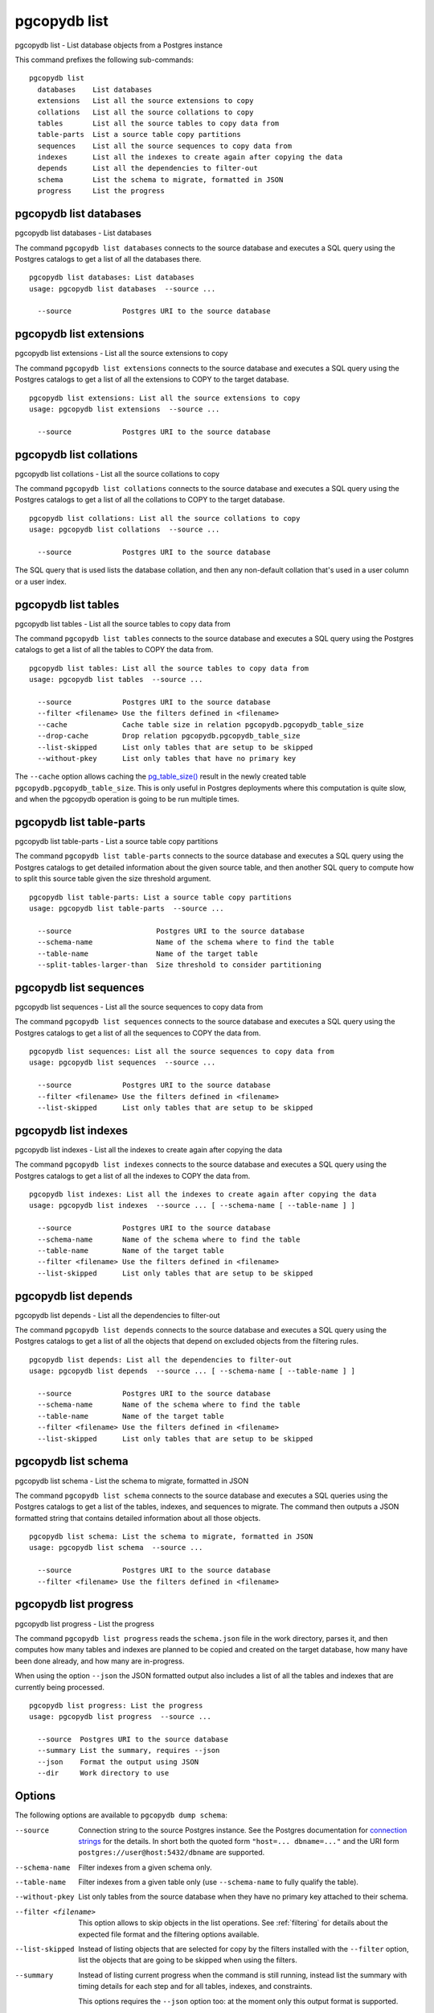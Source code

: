 .. _pgcopydb_list:

pgcopydb list
=============

pgcopydb list - List database objects from a Postgres instance

This command prefixes the following sub-commands:

::

  pgcopydb list
    databases    List databases
    extensions   List all the source extensions to copy
    collations   List all the source collations to copy
    tables       List all the source tables to copy data from
    table-parts  List a source table copy partitions
    sequences    List all the source sequences to copy data from
    indexes      List all the indexes to create again after copying the data
    depends      List all the dependencies to filter-out
    schema       List the schema to migrate, formatted in JSON
    progress     List the progress


.. _pgcopydb_list_databases:

pgcopydb list databases
-----------------------

pgcopydb list databases - List databases

The command ``pgcopydb list databases`` connects to the source database and
executes a SQL query using the Postgres catalogs to get a list of all the
databases there.

::

   pgcopydb list databases: List databases
   usage: pgcopydb list databases  --source ...

     --source            Postgres URI to the source database

.. _pgcopydb_list_extensions:

pgcopydb list extensions
------------------------

pgcopydb list extensions - List all the source extensions to copy

The command ``pgcopydb list extensions`` connects to the source database and
executes a SQL query using the Postgres catalogs to get a list of all the
extensions to COPY to the target database.

::

   pgcopydb list extensions: List all the source extensions to copy
   usage: pgcopydb list extensions  --source ...

     --source            Postgres URI to the source database

.. _pgcopydb_list_collations:

pgcopydb list collations
------------------------

pgcopydb list collations - List all the source collations to copy

The command ``pgcopydb list collations`` connects to the source database and
executes a SQL query using the Postgres catalogs to get a list of all the
collations to COPY to the target database.

::

   pgcopydb list collations: List all the source collations to copy
   usage: pgcopydb list collations  --source ...

     --source            Postgres URI to the source database

The SQL query that is used lists the database collation, and then any
non-default collation that's used in a user column or a user index.

.. _pgcopydb_list_tables:

pgcopydb list tables
--------------------

pgcopydb list tables - List all the source tables to copy data from

The command ``pgcopydb list tables`` connects to the source database and
executes a SQL query using the Postgres catalogs to get a list of all the
tables to COPY the data from.

::

   pgcopydb list tables: List all the source tables to copy data from
   usage: pgcopydb list tables  --source ...

     --source            Postgres URI to the source database
     --filter <filename> Use the filters defined in <filename>
     --cache             Cache table size in relation pgcopydb.pgcopydb_table_size
     --drop-cache        Drop relation pgcopydb.pgcopydb_table_size
     --list-skipped      List only tables that are setup to be skipped
     --without-pkey      List only tables that have no primary key

The ``--cache`` option allows caching the `pg_table_size()`__ result in the
newly created table ``pgcopydb.pgcopydb_table_size``. This is only useful in
Postgres deployments where this computation is quite slow, and when the
pgcopydb operation is going to be run multiple times.

__ https://www.postgresql.org/docs/15/functions-admin.html#FUNCTIONS-ADMIN-DBSIZE

.. _pgcopydb_list_table_parts:

pgcopydb list table-parts
-------------------------

pgcopydb list table-parts - List a source table copy partitions

The command ``pgcopydb list table-parts`` connects to the source database
and executes a SQL query using the Postgres catalogs to get detailed
information about the given source table, and then another SQL query to
compute how to split this source table given the size threshold argument.

::

   pgcopydb list table-parts: List a source table copy partitions
   usage: pgcopydb list table-parts  --source ...

     --source                    Postgres URI to the source database
     --schema-name               Name of the schema where to find the table
     --table-name                Name of the target table
     --split-tables-larger-than  Size threshold to consider partitioning

.. _pgcopydb_list_sequences:

pgcopydb list sequences
-----------------------

pgcopydb list sequences - List all the source sequences to copy data from

The command ``pgcopydb list sequences`` connects to the source database and
executes a SQL query using the Postgres catalogs to get a list of all the
sequences to COPY the data from.

::

   pgcopydb list sequences: List all the source sequences to copy data from
   usage: pgcopydb list sequences  --source ...

     --source            Postgres URI to the source database
     --filter <filename> Use the filters defined in <filename>
     --list-skipped      List only tables that are setup to be skipped

.. _pgcopydb_list_indexes:

pgcopydb list indexes
---------------------

pgcopydb list indexes - List all the indexes to create again after copying the data

The command ``pgcopydb list indexes`` connects to the source database and
executes a SQL query using the Postgres catalogs to get a list of all the
indexes to COPY the data from.

::

  pgcopydb list indexes: List all the indexes to create again after copying the data
  usage: pgcopydb list indexes  --source ... [ --schema-name [ --table-name ] ]

    --source            Postgres URI to the source database
    --schema-name       Name of the schema where to find the table
    --table-name        Name of the target table
    --filter <filename> Use the filters defined in <filename>
    --list-skipped      List only tables that are setup to be skipped

.. _pgcopydb_list_depends:

pgcopydb list depends
---------------------

pgcopydb list depends - List all the dependencies to filter-out

The command ``pgcopydb list depends`` connects to the source database and
executes a SQL query using the Postgres catalogs to get a list of all the
objects that depend on excluded objects from the filtering rules.

::

   pgcopydb list depends: List all the dependencies to filter-out
   usage: pgcopydb list depends  --source ... [ --schema-name [ --table-name ] ]

     --source            Postgres URI to the source database
     --schema-name       Name of the schema where to find the table
     --table-name        Name of the target table
     --filter <filename> Use the filters defined in <filename>
     --list-skipped      List only tables that are setup to be skipped


.. _pgcopydb_list_schema:

pgcopydb list schema
--------------------

pgcopydb list schema - List the schema to migrate, formatted in JSON

The command ``pgcopydb list schema`` connects to the source database and
executes a SQL queries using the Postgres catalogs to get a list of the
tables, indexes, and sequences to migrate. The command then outputs a JSON
formatted string that contains detailed information about all those objects.

::

   pgcopydb list schema: List the schema to migrate, formatted in JSON
   usage: pgcopydb list schema  --source ...

     --source            Postgres URI to the source database
     --filter <filename> Use the filters defined in <filename>


.. _pgcopydb_list_progress:

pgcopydb list progress
----------------------

pgcopydb list progress - List the progress

The command ``pgcopydb list progress`` reads the ``schema.json`` file in the
work directory, parses it, and then computes how many tables and indexes are
planned to be copied and created on the target database, how many have been
done already, and how many are in-progress.

When using the option ``--json`` the JSON formatted output also includes a
list of all the tables and indexes that are currently being processed.

::

    pgcopydb list progress: List the progress
    usage: pgcopydb list progress  --source ...

      --source  Postgres URI to the source database
      --summary List the summary, requires --json
      --json    Format the output using JSON
      --dir     Work directory to use


Options
-------

The following options are available to ``pgcopydb dump schema``:

--source

  Connection string to the source Postgres instance. See the Postgres
  documentation for `connection strings`__ for the details. In short both
  the quoted form ``"host=... dbname=..."`` and the URI form
  ``postgres://user@host:5432/dbname`` are supported.

  __ https://www.postgresql.org/docs/current/libpq-connect.html#LIBPQ-CONNSTRING

--schema-name

  Filter indexes from a given schema only.

--table-name

  Filter indexes from a given table only (use ``--schema-name`` to fully
  qualify the table).

--without-pkey

  List only tables from the source database when they have no primary key
  attached to their schema.

--filter <filename>

  This option allows to skip objects in the list operations. See
  :ref:`filtering` for details about the expected file format and the
  filtering options available.

--list-skipped

  Instead of listing objects that are selected for copy by the filters
  installed with the ``--filter`` option, list the objects that are going to
  be skipped when using the filters.

--summary

  Instead of listing current progress when the command is still running,
  instead list the summary with timing details for each step and for all
  tables, indexes, and constraints.

  This options requires the ``--json`` option too: at the moment only this
  output format is supported.

--json

  The output of the command is formatted in JSON, when supported. Ignored
  otherwise.

--verbose

  Increase current verbosity. The default level of verbosity is INFO. In
  ascending order pgcopydb knows about the following verbosity levels:
  FATAL, ERROR, WARN, INFO, NOTICE, DEBUG, TRACE.

--debug

  Set current verbosity to DEBUG level.

--trace

  Set current verbosity to TRACE level.

--quiet

  Set current verbosity to ERROR level.


Environment
-----------

PGCOPYDB_SOURCE_PGURI

  Connection string to the source Postgres instance. When ``--source`` is
  ommitted from the command line, then this environment variable is used.

Examples
--------

Listing the tables:

::

   $ pgcopydb list tables
   14:35:18 13827 INFO  Listing ordinary tables in "port=54311 host=localhost dbname=pgloader"
   14:35:19 13827 INFO  Fetched information for 56 tables
        OID |          Schema Name |           Table Name |  Est. Row Count |    On-disk size
   ---------+----------------------+----------------------+-----------------+----------------
      17085 |                  csv |                track |            3503 |          544 kB
      17098 |             expected |                track |            3503 |          544 kB
      17290 |             expected |           track_full |            3503 |          544 kB
      17276 |               public |           track_full |            3503 |          544 kB
      17016 |             expected |            districts |             440 |           72 kB
      17007 |               public |            districts |             440 |           72 kB
      16998 |                  csv |               blocks |             460 |           48 kB
      17003 |             expected |               blocks |             460 |           48 kB
      17405 |                  csv |              partial |               7 |           16 kB
      17323 |                  err |               errors |               0 |           16 kB
      16396 |             expected |              allcols |               0 |           16 kB
      17265 |             expected |                  csv |               0 |           16 kB
      17056 |             expected |      csv_escape_mode |               0 |           16 kB
      17331 |             expected |               errors |               0 |           16 kB
      17116 |             expected |                group |               0 |           16 kB
      17134 |             expected |                 json |               0 |           16 kB
      17074 |             expected |             matching |               0 |           16 kB
      17201 |             expected |               nullif |               0 |           16 kB
      17229 |             expected |                nulls |               0 |           16 kB
      17417 |             expected |              partial |               0 |           16 kB
      17313 |             expected |              reg2013 |               0 |           16 kB
      17437 |             expected |               serial |               0 |           16 kB
      17247 |             expected |                 sexp |               0 |           16 kB
      17378 |             expected |                test1 |               0 |           16 kB
      17454 |             expected |                  udc |               0 |           16 kB
      17471 |             expected |                xzero |               0 |           16 kB
      17372 |               nsitra |                test1 |               0 |           16 kB
      16388 |               public |              allcols |               0 |           16 kB
      17256 |               public |                  csv |               0 |           16 kB
      17047 |               public |      csv_escape_mode |               0 |           16 kB
      17107 |               public |                group |               0 |           16 kB
      17125 |               public |                 json |               0 |           16 kB
      17065 |               public |             matching |               0 |           16 kB
      17192 |               public |               nullif |               0 |           16 kB
      17219 |               public |                nulls |               0 |           16 kB
      17307 |               public |              reg2013 |               0 |           16 kB
      17428 |               public |               serial |               0 |           16 kB
      17238 |               public |                 sexp |               0 |           16 kB
      17446 |               public |                  udc |               0 |           16 kB
      17463 |               public |                xzero |               0 |           16 kB
      17303 |             expected |              copyhex |               0 |      8192 bytes
      17033 |             expected |           dateformat |               0 |      8192 bytes
      17366 |             expected |                fixed |               0 |      8192 bytes
      17041 |             expected |              jordane |               0 |      8192 bytes
      17173 |             expected |           missingcol |               0 |      8192 bytes
      17396 |             expected |             overflow |               0 |      8192 bytes
      17186 |             expected |              tab_csv |               0 |      8192 bytes
      17213 |             expected |                 temp |               0 |      8192 bytes
      17299 |               public |              copyhex |               0 |      8192 bytes
      17029 |               public |           dateformat |               0 |      8192 bytes
      17362 |               public |                fixed |               0 |      8192 bytes
      17037 |               public |              jordane |               0 |      8192 bytes
      17164 |               public |           missingcol |               0 |      8192 bytes
      17387 |               public |             overflow |               0 |      8192 bytes
      17182 |               public |              tab_csv |               0 |      8192 bytes
      17210 |               public |                 temp |               0 |      8192 bytes

Listing a table list of COPY partitions:

::

   $ pgcopydb list table-parts --table-name rental --split-at 300kB
   16:43:26 73794 INFO  Running pgcopydb version 0.8.8.g0838291.dirty from "/Users/dim/dev/PostgreSQL/pgcopydb/src/bin/pgcopydb/pgcopydb"
   16:43:26 73794 INFO  Listing COPY partitions for table "public"."rental" in "postgres://@:/pagila?"
   16:43:26 73794 INFO  Table "public"."rental" COPY will be split 5-ways
         Part |        Min |        Max |      Count
   -----------+------------+------------+-----------
          1/5 |          1 |       3211 |       3211
          2/5 |       3212 |       6422 |       3211
          3/5 |       6423 |       9633 |       3211
          4/5 |       9634 |      12844 |       3211
          5/5 |      12845 |      16049 |       3205


Listing the indexes:

::

   $ pgcopydb list indexes
   14:35:07 13668 INFO  Listing indexes in "port=54311 host=localhost dbname=pgloader"
   14:35:07 13668 INFO  Fetching all indexes in source database
   14:35:07 13668 INFO  Fetched information for 12 indexes
        OID |     Schema |           Index Name |         conname |                Constraint | DDL
   ---------+------------+----------------------+-----------------+---------------------------+---------------------
      17002 |        csv |      blocks_ip4r_idx |                 |                           | CREATE INDEX blocks_ip4r_idx ON csv.blocks USING gist (iprange)
      17415 |        csv |        partial_b_idx |                 |                           | CREATE INDEX partial_b_idx ON csv.partial USING btree (b)
      17414 |        csv |        partial_a_key |   partial_a_key |                UNIQUE (a) | CREATE UNIQUE INDEX partial_a_key ON csv.partial USING btree (a)
      17092 |        csv |           track_pkey |      track_pkey |     PRIMARY KEY (trackid) | CREATE UNIQUE INDEX track_pkey ON csv.track USING btree (trackid)
      17329 |        err |          errors_pkey |     errors_pkey |           PRIMARY KEY (a) | CREATE UNIQUE INDEX errors_pkey ON err.errors USING btree (a)
      16394 |     public |         allcols_pkey |    allcols_pkey |           PRIMARY KEY (a) | CREATE UNIQUE INDEX allcols_pkey ON public.allcols USING btree (a)
      17054 |     public | csv_escape_mode_pkey | csv_escape_mode_pkey |          PRIMARY KEY (id) | CREATE UNIQUE INDEX csv_escape_mode_pkey ON public.csv_escape_mode USING btree (id)
      17199 |     public |          nullif_pkey |     nullif_pkey |          PRIMARY KEY (id) | CREATE UNIQUE INDEX nullif_pkey ON public."nullif" USING btree (id)
      17435 |     public |          serial_pkey |     serial_pkey |           PRIMARY KEY (a) | CREATE UNIQUE INDEX serial_pkey ON public.serial USING btree (a)
      17288 |     public |      track_full_pkey | track_full_pkey |     PRIMARY KEY (trackid) | CREATE UNIQUE INDEX track_full_pkey ON public.track_full USING btree (trackid)
      17452 |     public |             udc_pkey |        udc_pkey |           PRIMARY KEY (b) | CREATE UNIQUE INDEX udc_pkey ON public.udc USING btree (b)
      17469 |     public |           xzero_pkey |      xzero_pkey |           PRIMARY KEY (a) | CREATE UNIQUE INDEX xzero_pkey ON public.xzero USING btree (a)


Listing the schema in JSON:

::

   $ pgcopydb list schema --split-at 200kB

This gives the following JSON output:

.. code-block:: json
   :linenos:

   {
       "setup": {
           "snapshot": "00000003-00051AAE-1",
           "source_pguri": "postgres:\/\/@:\/pagila?",
           "target_pguri": "postgres:\/\/@:\/plop?",
           "table-jobs": 4,
           "index-jobs": 4,
           "split-tables-larger-than": 204800
       },
       "tables": [
           {
               "oid": 317934,
               "schema": "public",
               "name": "rental",
               "reltuples": 16044,
               "bytes": 1253376,
               "bytes-pretty": "1224 kB",
               "exclude-data": false,
               "restore-list-name": "public rental postgres",
               "part-key": "rental_id",
               "parts": [
                   {
                       "number": 1,
                       "total": 7,
                       "min": 1,
                       "max": 2294,
                       "count": 2294
                   },
                   {
                       "number": 2,
                       "total": 7,
                       "min": 2295,
                       "max": 4588,
                       "count": 2294
                   },
                   {
                       "number": 3,
                       "total": 7,
                       "min": 4589,
                       "max": 6882,
                       "count": 2294
                   },
                   {
                       "number": 4,
                       "total": 7,
                       "min": 6883,
                       "max": 9176,
                       "count": 2294
                   },
                   {
                       "number": 5,
                       "total": 7,
                       "min": 9177,
                       "max": 11470,
                       "count": 2294
                   },
                   {
                       "number": 6,
                       "total": 7,
                       "min": 11471,
                       "max": 13764,
                       "count": 2294
                   },
                   {
                       "number": 7,
                       "total": 7,
                       "min": 13765,
                       "max": 16049,
                       "count": 2285
                   }
               ]
           },
           {
               "oid": 317818,
               "schema": "public",
               "name": "film",
               "reltuples": 1000,
               "bytes": 483328,
               "bytes-pretty": "472 kB",
               "exclude-data": false,
               "restore-list-name": "public film postgres",
               "part-key": "film_id",
               "parts": [
                   {
                       "number": 1,
                       "total": 3,
                       "min": 1,
                       "max": 334,
                       "count": 334
                   },
                   {
                       "number": 2,
                       "total": 3,
                       "min": 335,
                       "max": 668,
                       "count": 334
                   },
                   {
                       "number": 3,
                       "total": 3,
                       "min": 669,
                       "max": 1000,
                       "count": 332
                   }
               ]
           },
           {
               "oid": 317920,
               "schema": "public",
               "name": "payment_p2020_04",
               "reltuples": 6754,
               "bytes": 434176,
               "bytes-pretty": "424 kB",
               "exclude-data": false,
               "restore-list-name": "public payment_p2020_04 postgres",
               "part-key": ""
           },
           {
               "oid": 317916,
               "schema": "public",
               "name": "payment_p2020_03",
               "reltuples": 5644,
               "bytes": 368640,
               "bytes-pretty": "360 kB",
               "exclude-data": false,
               "restore-list-name": "public payment_p2020_03 postgres",
               "part-key": ""
           },
           {
               "oid": 317830,
               "schema": "public",
               "name": "film_actor",
               "reltuples": 5462,
               "bytes": 270336,
               "bytes-pretty": "264 kB",
               "exclude-data": false,
               "restore-list-name": "public film_actor postgres",
               "part-key": ""
           },
           {
               "oid": 317885,
               "schema": "public",
               "name": "inventory",
               "reltuples": 4581,
               "bytes": 270336,
               "bytes-pretty": "264 kB",
               "exclude-data": false,
               "restore-list-name": "public inventory postgres",
               "part-key": "inventory_id",
               "parts": [
                   {
                       "number": 1,
                       "total": 2,
                       "min": 1,
                       "max": 2291,
                       "count": 2291
                   },
                   {
                       "number": 2,
                       "total": 2,
                       "min": 2292,
                       "max": 4581,
                       "count": 2290
                   }
               ]
           },
           {
               "oid": 317912,
               "schema": "public",
               "name": "payment_p2020_02",
               "reltuples": 2312,
               "bytes": 163840,
               "bytes-pretty": "160 kB",
               "exclude-data": false,
               "restore-list-name": "public payment_p2020_02 postgres",
               "part-key": ""
           },
           {
               "oid": 317784,
               "schema": "public",
               "name": "customer",
               "reltuples": 599,
               "bytes": 106496,
               "bytes-pretty": "104 kB",
               "exclude-data": false,
               "restore-list-name": "public customer postgres",
               "part-key": "customer_id"
           },
           {
               "oid": 317845,
               "schema": "public",
               "name": "address",
               "reltuples": 603,
               "bytes": 98304,
               "bytes-pretty": "96 kB",
               "exclude-data": false,
               "restore-list-name": "public address postgres",
               "part-key": "address_id"
           },
           {
               "oid": 317908,
               "schema": "public",
               "name": "payment_p2020_01",
               "reltuples": 1157,
               "bytes": 98304,
               "bytes-pretty": "96 kB",
               "exclude-data": false,
               "restore-list-name": "public payment_p2020_01 postgres",
               "part-key": ""
           },
           {
               "oid": 317855,
               "schema": "public",
               "name": "city",
               "reltuples": 600,
               "bytes": 73728,
               "bytes-pretty": "72 kB",
               "exclude-data": false,
               "restore-list-name": "public city postgres",
               "part-key": "city_id"
           },
           {
               "oid": 317834,
               "schema": "public",
               "name": "film_category",
               "reltuples": 1000,
               "bytes": 73728,
               "bytes-pretty": "72 kB",
               "exclude-data": false,
               "restore-list-name": "public film_category postgres",
               "part-key": ""
           },
           {
               "oid": 317798,
               "schema": "public",
               "name": "actor",
               "reltuples": 200,
               "bytes": 49152,
               "bytes-pretty": "48 kB",
               "exclude-data": false,
               "restore-list-name": "public actor postgres",
               "part-key": "actor_id"
           },
           {
               "oid": 317924,
               "schema": "public",
               "name": "payment_p2020_05",
               "reltuples": 182,
               "bytes": 40960,
               "bytes-pretty": "40 kB",
               "exclude-data": false,
               "restore-list-name": "public payment_p2020_05 postgres",
               "part-key": ""
           },
           {
               "oid": 317808,
               "schema": "public",
               "name": "category",
               "reltuples": 0,
               "bytes": 16384,
               "bytes-pretty": "16 kB",
               "exclude-data": false,
               "restore-list-name": "public category postgres",
               "part-key": "category_id"
           },
           {
               "oid": 317865,
               "schema": "public",
               "name": "country",
               "reltuples": 109,
               "bytes": 16384,
               "bytes-pretty": "16 kB",
               "exclude-data": false,
               "restore-list-name": "public country postgres",
               "part-key": "country_id"
           },
           {
               "oid": 317946,
               "schema": "public",
               "name": "staff",
               "reltuples": 0,
               "bytes": 16384,
               "bytes-pretty": "16 kB",
               "exclude-data": false,
               "restore-list-name": "public staff postgres",
               "part-key": "staff_id"
           },
           {
               "oid": 378280,
               "schema": "pgcopydb",
               "name": "sentinel",
               "reltuples": 1,
               "bytes": 8192,
               "bytes-pretty": "8192 bytes",
               "exclude-data": false,
               "restore-list-name": "pgcopydb sentinel dim",
               "part-key": ""
           },
           {
               "oid": 317892,
               "schema": "public",
               "name": "language",
               "reltuples": 0,
               "bytes": 8192,
               "bytes-pretty": "8192 bytes",
               "exclude-data": false,
               "restore-list-name": "public language postgres",
               "part-key": "language_id"
           },
           {
               "oid": 317928,
               "schema": "public",
               "name": "payment_p2020_06",
               "reltuples": 0,
               "bytes": 8192,
               "bytes-pretty": "8192 bytes",
               "exclude-data": false,
               "restore-list-name": "public payment_p2020_06 postgres",
               "part-key": ""
           },
           {
               "oid": 317957,
               "schema": "public",
               "name": "store",
               "reltuples": 0,
               "bytes": 8192,
               "bytes-pretty": "8192 bytes",
               "exclude-data": false,
               "restore-list-name": "public store postgres",
               "part-key": "store_id"
           }
       ],
       "indexes": [
           {
               "oid": 378283,
               "schema": "pgcopydb",
               "name": "sentinel_expr_idx",
               "isPrimary": false,
               "isUnique": true,
               "columns": "",
               "sql": "CREATE UNIQUE INDEX sentinel_expr_idx ON pgcopydb.sentinel USING btree ((1))",
               "restore-list-name": "pgcopydb sentinel_expr_idx dim",
               "table": {
                   "oid": 378280,
                   "schema": "pgcopydb",
                   "name": "sentinel"
               }
           },
           {
               "oid": 318001,
               "schema": "public",
               "name": "idx_actor_last_name",
               "isPrimary": false,
               "isUnique": false,
               "columns": "last_name",
               "sql": "CREATE INDEX idx_actor_last_name ON public.actor USING btree (last_name)",
               "restore-list-name": "public idx_actor_last_name postgres",
               "table": {
                   "oid": 317798,
                   "schema": "public",
                   "name": "actor"
               }
           },
           {
               "oid": 317972,
               "schema": "public",
               "name": "actor_pkey",
               "isPrimary": true,
               "isUnique": true,
               "columns": "actor_id",
               "sql": "CREATE UNIQUE INDEX actor_pkey ON public.actor USING btree (actor_id)",
               "restore-list-name": "",
               "table": {
                   "oid": 317798,
                   "schema": "public",
                   "name": "actor"
               },
               "constraint": {
                   "oid": 317973,
                   "name": "actor_pkey",
                   "sql": "PRIMARY KEY (actor_id)"
               }
           },
           {
               "oid": 317974,
               "schema": "public",
               "name": "address_pkey",
               "isPrimary": true,
               "isUnique": true,
               "columns": "address_id",
               "sql": "CREATE UNIQUE INDEX address_pkey ON public.address USING btree (address_id)",
               "restore-list-name": "",
               "table": {
                   "oid": 317845,
                   "schema": "public",
                   "name": "address"
               },
               "constraint": {
                   "oid": 317975,
                   "name": "address_pkey",
                   "sql": "PRIMARY KEY (address_id)"
               }
           },
           {
               "oid": 318003,
               "schema": "public",
               "name": "idx_fk_city_id",
               "isPrimary": false,
               "isUnique": false,
               "columns": "city_id",
               "sql": "CREATE INDEX idx_fk_city_id ON public.address USING btree (city_id)",
               "restore-list-name": "public idx_fk_city_id postgres",
               "table": {
                   "oid": 317845,
                   "schema": "public",
                   "name": "address"
               }
           },
           {
               "oid": 317976,
               "schema": "public",
               "name": "category_pkey",
               "isPrimary": true,
               "isUnique": true,
               "columns": "category_id",
               "sql": "CREATE UNIQUE INDEX category_pkey ON public.category USING btree (category_id)",
               "restore-list-name": "",
               "table": {
                   "oid": 317808,
                   "schema": "public",
                   "name": "category"
               },
               "constraint": {
                   "oid": 317977,
                   "name": "category_pkey",
                   "sql": "PRIMARY KEY (category_id)"
               }
           },
           {
               "oid": 317978,
               "schema": "public",
               "name": "city_pkey",
               "isPrimary": true,
               "isUnique": true,
               "columns": "city_id",
               "sql": "CREATE UNIQUE INDEX city_pkey ON public.city USING btree (city_id)",
               "restore-list-name": "",
               "table": {
                   "oid": 317855,
                   "schema": "public",
                   "name": "city"
               },
               "constraint": {
                   "oid": 317979,
                   "name": "city_pkey",
                   "sql": "PRIMARY KEY (city_id)"
               }
           },
           {
               "oid": 318004,
               "schema": "public",
               "name": "idx_fk_country_id",
               "isPrimary": false,
               "isUnique": false,
               "columns": "country_id",
               "sql": "CREATE INDEX idx_fk_country_id ON public.city USING btree (country_id)",
               "restore-list-name": "public idx_fk_country_id postgres",
               "table": {
                   "oid": 317855,
                   "schema": "public",
                   "name": "city"
               }
           },
           {
               "oid": 317980,
               "schema": "public",
               "name": "country_pkey",
               "isPrimary": true,
               "isUnique": true,
               "columns": "country_id",
               "sql": "CREATE UNIQUE INDEX country_pkey ON public.country USING btree (country_id)",
               "restore-list-name": "",
               "table": {
                   "oid": 317865,
                   "schema": "public",
                   "name": "country"
               },
               "constraint": {
                   "oid": 317981,
                   "name": "country_pkey",
                   "sql": "PRIMARY KEY (country_id)"
               }
           },
           {
               "oid": 318024,
               "schema": "public",
               "name": "idx_last_name",
               "isPrimary": false,
               "isUnique": false,
               "columns": "last_name",
               "sql": "CREATE INDEX idx_last_name ON public.customer USING btree (last_name)",
               "restore-list-name": "public idx_last_name postgres",
               "table": {
                   "oid": 317784,
                   "schema": "public",
                   "name": "customer"
               }
           },
           {
               "oid": 318002,
               "schema": "public",
               "name": "idx_fk_address_id",
               "isPrimary": false,
               "isUnique": false,
               "columns": "address_id",
               "sql": "CREATE INDEX idx_fk_address_id ON public.customer USING btree (address_id)",
               "restore-list-name": "public idx_fk_address_id postgres",
               "table": {
                   "oid": 317784,
                   "schema": "public",
                   "name": "customer"
               }
           },
           {
               "oid": 317982,
               "schema": "public",
               "name": "customer_pkey",
               "isPrimary": true,
               "isUnique": true,
               "columns": "customer_id",
               "sql": "CREATE UNIQUE INDEX customer_pkey ON public.customer USING btree (customer_id)",
               "restore-list-name": "",
               "table": {
                   "oid": 317784,
                   "schema": "public",
                   "name": "customer"
               },
               "constraint": {
                   "oid": 317983,
                   "name": "customer_pkey",
                   "sql": "PRIMARY KEY (customer_id)"
               }
           },
           {
               "oid": 318023,
               "schema": "public",
               "name": "idx_fk_store_id",
               "isPrimary": false,
               "isUnique": false,
               "columns": "store_id",
               "sql": "CREATE INDEX idx_fk_store_id ON public.customer USING btree (store_id)",
               "restore-list-name": "public idx_fk_store_id postgres",
               "table": {
                   "oid": 317784,
                   "schema": "public",
                   "name": "customer"
               }
           },
           {
               "oid": 318009,
               "schema": "public",
               "name": "idx_fk_original_language_id",
               "isPrimary": false,
               "isUnique": false,
               "columns": "original_language_id",
               "sql": "CREATE INDEX idx_fk_original_language_id ON public.film USING btree (original_language_id)",
               "restore-list-name": "public idx_fk_original_language_id postgres",
               "table": {
                   "oid": 317818,
                   "schema": "public",
                   "name": "film"
               }
           },
           {
               "oid": 318026,
               "schema": "public",
               "name": "idx_title",
               "isPrimary": false,
               "isUnique": false,
               "columns": "title",
               "sql": "CREATE INDEX idx_title ON public.film USING btree (title)",
               "restore-list-name": "public idx_title postgres",
               "table": {
                   "oid": 317818,
                   "schema": "public",
                   "name": "film"
               }
           },
           {
               "oid": 318000,
               "schema": "public",
               "name": "film_fulltext_idx",
               "isPrimary": false,
               "isUnique": false,
               "columns": "fulltext",
               "sql": "CREATE INDEX film_fulltext_idx ON public.film USING gist (fulltext)",
               "restore-list-name": "public film_fulltext_idx postgres",
               "table": {
                   "oid": 317818,
                   "schema": "public",
                   "name": "film"
               }
           },
           {
               "oid": 317988,
               "schema": "public",
               "name": "film_pkey",
               "isPrimary": true,
               "isUnique": true,
               "columns": "film_id",
               "sql": "CREATE UNIQUE INDEX film_pkey ON public.film USING btree (film_id)",
               "restore-list-name": "",
               "table": {
                   "oid": 317818,
                   "schema": "public",
                   "name": "film"
               },
               "constraint": {
                   "oid": 317989,
                   "name": "film_pkey",
                   "sql": "PRIMARY KEY (film_id)"
               }
           },
           {
               "oid": 318008,
               "schema": "public",
               "name": "idx_fk_language_id",
               "isPrimary": false,
               "isUnique": false,
               "columns": "language_id",
               "sql": "CREATE INDEX idx_fk_language_id ON public.film USING btree (language_id)",
               "restore-list-name": "public idx_fk_language_id postgres",
               "table": {
                   "oid": 317818,
                   "schema": "public",
                   "name": "film"
               }
           },
           {
               "oid": 317984,
               "schema": "public",
               "name": "film_actor_pkey",
               "isPrimary": true,
               "isUnique": true,
               "columns": "actor_id,film_id",
               "sql": "CREATE UNIQUE INDEX film_actor_pkey ON public.film_actor USING btree (actor_id, film_id)",
               "restore-list-name": "",
               "table": {
                   "oid": 317830,
                   "schema": "public",
                   "name": "film_actor"
               },
               "constraint": {
                   "oid": 317985,
                   "name": "film_actor_pkey",
                   "sql": "PRIMARY KEY (actor_id, film_id)"
               }
           },
           {
               "oid": 318006,
               "schema": "public",
               "name": "idx_fk_film_id",
               "isPrimary": false,
               "isUnique": false,
               "columns": "film_id",
               "sql": "CREATE INDEX idx_fk_film_id ON public.film_actor USING btree (film_id)",
               "restore-list-name": "public idx_fk_film_id postgres",
               "table": {
                   "oid": 317830,
                   "schema": "public",
                   "name": "film_actor"
               }
           },
           {
               "oid": 317986,
               "schema": "public",
               "name": "film_category_pkey",
               "isPrimary": true,
               "isUnique": true,
               "columns": "film_id,category_id",
               "sql": "CREATE UNIQUE INDEX film_category_pkey ON public.film_category USING btree (film_id, category_id)",
               "restore-list-name": "",
               "table": {
                   "oid": 317834,
                   "schema": "public",
                   "name": "film_category"
               },
               "constraint": {
                   "oid": 317987,
                   "name": "film_category_pkey",
                   "sql": "PRIMARY KEY (film_id, category_id)"
               }
           },
           {
               "oid": 318025,
               "schema": "public",
               "name": "idx_store_id_film_id",
               "isPrimary": false,
               "isUnique": false,
               "columns": "film_id,store_id",
               "sql": "CREATE INDEX idx_store_id_film_id ON public.inventory USING btree (store_id, film_id)",
               "restore-list-name": "public idx_store_id_film_id postgres",
               "table": {
                   "oid": 317885,
                   "schema": "public",
                   "name": "inventory"
               }
           },
           {
               "oid": 317990,
               "schema": "public",
               "name": "inventory_pkey",
               "isPrimary": true,
               "isUnique": true,
               "columns": "inventory_id",
               "sql": "CREATE UNIQUE INDEX inventory_pkey ON public.inventory USING btree (inventory_id)",
               "restore-list-name": "",
               "table": {
                   "oid": 317885,
                   "schema": "public",
                   "name": "inventory"
               },
               "constraint": {
                   "oid": 317991,
                   "name": "inventory_pkey",
                   "sql": "PRIMARY KEY (inventory_id)"
               }
           },
           {
               "oid": 317992,
               "schema": "public",
               "name": "language_pkey",
               "isPrimary": true,
               "isUnique": true,
               "columns": "language_id",
               "sql": "CREATE UNIQUE INDEX language_pkey ON public.language USING btree (language_id)",
               "restore-list-name": "",
               "table": {
                   "oid": 317892,
                   "schema": "public",
                   "name": "language"
               },
               "constraint": {
                   "oid": 317993,
                   "name": "language_pkey",
                   "sql": "PRIMARY KEY (language_id)"
               }
           },
           {
               "oid": 318010,
               "schema": "public",
               "name": "idx_fk_payment_p2020_01_customer_id",
               "isPrimary": false,
               "isUnique": false,
               "columns": "customer_id",
               "sql": "CREATE INDEX idx_fk_payment_p2020_01_customer_id ON public.payment_p2020_01 USING btree (customer_id)",
               "restore-list-name": "public idx_fk_payment_p2020_01_customer_id postgres",
               "table": {
                   "oid": 317908,
                   "schema": "public",
                   "name": "payment_p2020_01"
               }
           },
           {
               "oid": 318029,
               "schema": "public",
               "name": "payment_p2020_01_customer_id_idx",
               "isPrimary": false,
               "isUnique": false,
               "columns": "customer_id",
               "sql": "CREATE INDEX payment_p2020_01_customer_id_idx ON public.payment_p2020_01 USING btree (customer_id)",
               "restore-list-name": "public payment_p2020_01_customer_id_idx postgres",
               "table": {
                   "oid": 317908,
                   "schema": "public",
                   "name": "payment_p2020_01"
               }
           },
           {
               "oid": 318012,
               "schema": "public",
               "name": "idx_fk_payment_p2020_01_staff_id",
               "isPrimary": false,
               "isUnique": false,
               "columns": "staff_id",
               "sql": "CREATE INDEX idx_fk_payment_p2020_01_staff_id ON public.payment_p2020_01 USING btree (staff_id)",
               "restore-list-name": "public idx_fk_payment_p2020_01_staff_id postgres",
               "table": {
                   "oid": 317908,
                   "schema": "public",
                   "name": "payment_p2020_01"
               }
           },
           {
               "oid": 318013,
               "schema": "public",
               "name": "idx_fk_payment_p2020_02_customer_id",
               "isPrimary": false,
               "isUnique": false,
               "columns": "customer_id",
               "sql": "CREATE INDEX idx_fk_payment_p2020_02_customer_id ON public.payment_p2020_02 USING btree (customer_id)",
               "restore-list-name": "public idx_fk_payment_p2020_02_customer_id postgres",
               "table": {
                   "oid": 317912,
                   "schema": "public",
                   "name": "payment_p2020_02"
               }
           },
           {
               "oid": 318014,
               "schema": "public",
               "name": "idx_fk_payment_p2020_02_staff_id",
               "isPrimary": false,
               "isUnique": false,
               "columns": "staff_id",
               "sql": "CREATE INDEX idx_fk_payment_p2020_02_staff_id ON public.payment_p2020_02 USING btree (staff_id)",
               "restore-list-name": "public idx_fk_payment_p2020_02_staff_id postgres",
               "table": {
                   "oid": 317912,
                   "schema": "public",
                   "name": "payment_p2020_02"
               }
           },
           {
               "oid": 318030,
               "schema": "public",
               "name": "payment_p2020_02_customer_id_idx",
               "isPrimary": false,
               "isUnique": false,
               "columns": "customer_id",
               "sql": "CREATE INDEX payment_p2020_02_customer_id_idx ON public.payment_p2020_02 USING btree (customer_id)",
               "restore-list-name": "public payment_p2020_02_customer_id_idx postgres",
               "table": {
                   "oid": 317912,
                   "schema": "public",
                   "name": "payment_p2020_02"
               }
           },
           {
               "oid": 318016,
               "schema": "public",
               "name": "idx_fk_payment_p2020_03_staff_id",
               "isPrimary": false,
               "isUnique": false,
               "columns": "staff_id",
               "sql": "CREATE INDEX idx_fk_payment_p2020_03_staff_id ON public.payment_p2020_03 USING btree (staff_id)",
               "restore-list-name": "public idx_fk_payment_p2020_03_staff_id postgres",
               "table": {
                   "oid": 317916,
                   "schema": "public",
                   "name": "payment_p2020_03"
               }
           },
           {
               "oid": 318031,
               "schema": "public",
               "name": "payment_p2020_03_customer_id_idx",
               "isPrimary": false,
               "isUnique": false,
               "columns": "customer_id",
               "sql": "CREATE INDEX payment_p2020_03_customer_id_idx ON public.payment_p2020_03 USING btree (customer_id)",
               "restore-list-name": "public payment_p2020_03_customer_id_idx postgres",
               "table": {
                   "oid": 317916,
                   "schema": "public",
                   "name": "payment_p2020_03"
               }
           },
           {
               "oid": 318015,
               "schema": "public",
               "name": "idx_fk_payment_p2020_03_customer_id",
               "isPrimary": false,
               "isUnique": false,
               "columns": "customer_id",
               "sql": "CREATE INDEX idx_fk_payment_p2020_03_customer_id ON public.payment_p2020_03 USING btree (customer_id)",
               "restore-list-name": "public idx_fk_payment_p2020_03_customer_id postgres",
               "table": {
                   "oid": 317916,
                   "schema": "public",
                   "name": "payment_p2020_03"
               }
           },
           {
               "oid": 318032,
               "schema": "public",
               "name": "payment_p2020_04_customer_id_idx",
               "isPrimary": false,
               "isUnique": false,
               "columns": "customer_id",
               "sql": "CREATE INDEX payment_p2020_04_customer_id_idx ON public.payment_p2020_04 USING btree (customer_id)",
               "restore-list-name": "public payment_p2020_04_customer_id_idx postgres",
               "table": {
                   "oid": 317920,
                   "schema": "public",
                   "name": "payment_p2020_04"
               }
           },
           {
               "oid": 318018,
               "schema": "public",
               "name": "idx_fk_payment_p2020_04_staff_id",
               "isPrimary": false,
               "isUnique": false,
               "columns": "staff_id",
               "sql": "CREATE INDEX idx_fk_payment_p2020_04_staff_id ON public.payment_p2020_04 USING btree (staff_id)",
               "restore-list-name": "public idx_fk_payment_p2020_04_staff_id postgres",
               "table": {
                   "oid": 317920,
                   "schema": "public",
                   "name": "payment_p2020_04"
               }
           },
           {
               "oid": 318017,
               "schema": "public",
               "name": "idx_fk_payment_p2020_04_customer_id",
               "isPrimary": false,
               "isUnique": false,
               "columns": "customer_id",
               "sql": "CREATE INDEX idx_fk_payment_p2020_04_customer_id ON public.payment_p2020_04 USING btree (customer_id)",
               "restore-list-name": "public idx_fk_payment_p2020_04_customer_id postgres",
               "table": {
                   "oid": 317920,
                   "schema": "public",
                   "name": "payment_p2020_04"
               }
           },
           {
               "oid": 318019,
               "schema": "public",
               "name": "idx_fk_payment_p2020_05_customer_id",
               "isPrimary": false,
               "isUnique": false,
               "columns": "customer_id",
               "sql": "CREATE INDEX idx_fk_payment_p2020_05_customer_id ON public.payment_p2020_05 USING btree (customer_id)",
               "restore-list-name": "public idx_fk_payment_p2020_05_customer_id postgres",
               "table": {
                   "oid": 317924,
                   "schema": "public",
                   "name": "payment_p2020_05"
               }
           },
           {
               "oid": 318020,
               "schema": "public",
               "name": "idx_fk_payment_p2020_05_staff_id",
               "isPrimary": false,
               "isUnique": false,
               "columns": "staff_id",
               "sql": "CREATE INDEX idx_fk_payment_p2020_05_staff_id ON public.payment_p2020_05 USING btree (staff_id)",
               "restore-list-name": "public idx_fk_payment_p2020_05_staff_id postgres",
               "table": {
                   "oid": 317924,
                   "schema": "public",
                   "name": "payment_p2020_05"
               }
           },
           {
               "oid": 318033,
               "schema": "public",
               "name": "payment_p2020_05_customer_id_idx",
               "isPrimary": false,
               "isUnique": false,
               "columns": "customer_id",
               "sql": "CREATE INDEX payment_p2020_05_customer_id_idx ON public.payment_p2020_05 USING btree (customer_id)",
               "restore-list-name": "public payment_p2020_05_customer_id_idx postgres",
               "table": {
                   "oid": 317924,
                   "schema": "public",
                   "name": "payment_p2020_05"
               }
           },
           {
               "oid": 318022,
               "schema": "public",
               "name": "idx_fk_payment_p2020_06_staff_id",
               "isPrimary": false,
               "isUnique": false,
               "columns": "staff_id",
               "sql": "CREATE INDEX idx_fk_payment_p2020_06_staff_id ON public.payment_p2020_06 USING btree (staff_id)",
               "restore-list-name": "public idx_fk_payment_p2020_06_staff_id postgres",
               "table": {
                   "oid": 317928,
                   "schema": "public",
                   "name": "payment_p2020_06"
               }
           },
           {
               "oid": 318034,
               "schema": "public",
               "name": "payment_p2020_06_customer_id_idx",
               "isPrimary": false,
               "isUnique": false,
               "columns": "customer_id",
               "sql": "CREATE INDEX payment_p2020_06_customer_id_idx ON public.payment_p2020_06 USING btree (customer_id)",
               "restore-list-name": "public payment_p2020_06_customer_id_idx postgres",
               "table": {
                   "oid": 317928,
                   "schema": "public",
                   "name": "payment_p2020_06"
               }
           },
           {
               "oid": 318021,
               "schema": "public",
               "name": "idx_fk_payment_p2020_06_customer_id",
               "isPrimary": false,
               "isUnique": false,
               "columns": "customer_id",
               "sql": "CREATE INDEX idx_fk_payment_p2020_06_customer_id ON public.payment_p2020_06 USING btree (customer_id)",
               "restore-list-name": "public idx_fk_payment_p2020_06_customer_id postgres",
               "table": {
                   "oid": 317928,
                   "schema": "public",
                   "name": "payment_p2020_06"
               }
           },
           {
               "oid": 318028,
               "schema": "public",
               "name": "idx_unq_rental_rental_date_inventory_id_customer_id",
               "isPrimary": false,
               "isUnique": true,
               "columns": "rental_date,inventory_id,customer_id",
               "sql": "CREATE UNIQUE INDEX idx_unq_rental_rental_date_inventory_id_customer_id ON public.rental USING btree (rental_date, inventory_id, customer_id)",
               "restore-list-name": "public idx_unq_rental_rental_date_inventory_id_customer_id postgres",
               "table": {
                   "oid": 317934,
                   "schema": "public",
                   "name": "rental"
               }
           },
           {
               "oid": 317994,
               "schema": "public",
               "name": "rental_pkey",
               "isPrimary": true,
               "isUnique": true,
               "columns": "rental_id",
               "sql": "CREATE UNIQUE INDEX rental_pkey ON public.rental USING btree (rental_id)",
               "restore-list-name": "",
               "table": {
                   "oid": 317934,
                   "schema": "public",
                   "name": "rental"
               },
               "constraint": {
                   "oid": 317995,
                   "name": "rental_pkey",
                   "sql": "PRIMARY KEY (rental_id)"
               }
           },
           {
               "oid": 318007,
               "schema": "public",
               "name": "idx_fk_inventory_id",
               "isPrimary": false,
               "isUnique": false,
               "columns": "inventory_id",
               "sql": "CREATE INDEX idx_fk_inventory_id ON public.rental USING btree (inventory_id)",
               "restore-list-name": "public idx_fk_inventory_id postgres",
               "table": {
                   "oid": 317934,
                   "schema": "public",
                   "name": "rental"
               }
           },
           {
               "oid": 317996,
               "schema": "public",
               "name": "staff_pkey",
               "isPrimary": true,
               "isUnique": true,
               "columns": "staff_id",
               "sql": "CREATE UNIQUE INDEX staff_pkey ON public.staff USING btree (staff_id)",
               "restore-list-name": "",
               "table": {
                   "oid": 317946,
                   "schema": "public",
                   "name": "staff"
               },
               "constraint": {
                   "oid": 317997,
                   "name": "staff_pkey",
                   "sql": "PRIMARY KEY (staff_id)"
               }
           },
           {
               "oid": 318027,
               "schema": "public",
               "name": "idx_unq_manager_staff_id",
               "isPrimary": false,
               "isUnique": true,
               "columns": "manager_staff_id",
               "sql": "CREATE UNIQUE INDEX idx_unq_manager_staff_id ON public.store USING btree (manager_staff_id)",
               "restore-list-name": "public idx_unq_manager_staff_id postgres",
               "table": {
                   "oid": 317957,
                   "schema": "public",
                   "name": "store"
               }
           },
           {
               "oid": 317998,
               "schema": "public",
               "name": "store_pkey",
               "isPrimary": true,
               "isUnique": true,
               "columns": "store_id",
               "sql": "CREATE UNIQUE INDEX store_pkey ON public.store USING btree (store_id)",
               "restore-list-name": "",
               "table": {
                   "oid": 317957,
                   "schema": "public",
                   "name": "store"
               },
               "constraint": {
                   "oid": 317999,
                   "name": "store_pkey",
                   "sql": "PRIMARY KEY (store_id)"
               }
           }
       ],
       "sequences": [
           {
               "oid": 317796,
               "schema": "public",
               "name": "actor_actor_id_seq",
               "last-value": 200,
               "is-called": true,
               "restore-list-name": "public actor_actor_id_seq postgres"
           },
           {
               "oid": 317843,
               "schema": "public",
               "name": "address_address_id_seq",
               "last-value": 605,
               "is-called": true,
               "restore-list-name": "public address_address_id_seq postgres"
           },
           {
               "oid": 317806,
               "schema": "public",
               "name": "category_category_id_seq",
               "last-value": 16,
               "is-called": true,
               "restore-list-name": "public category_category_id_seq postgres"
           },
           {
               "oid": 317853,
               "schema": "public",
               "name": "city_city_id_seq",
               "last-value": 600,
               "is-called": true,
               "restore-list-name": "public city_city_id_seq postgres"
           },
           {
               "oid": 317863,
               "schema": "public",
               "name": "country_country_id_seq",
               "last-value": 109,
               "is-called": true,
               "restore-list-name": "public country_country_id_seq postgres"
           },
           {
               "oid": 317782,
               "schema": "public",
               "name": "customer_customer_id_seq",
               "last-value": 599,
               "is-called": true,
               "restore-list-name": "public customer_customer_id_seq postgres"
           },
           {
               "oid": 317816,
               "schema": "public",
               "name": "film_film_id_seq",
               "last-value": 1000,
               "is-called": true,
               "restore-list-name": "public film_film_id_seq postgres"
           },
           {
               "oid": 317883,
               "schema": "public",
               "name": "inventory_inventory_id_seq",
               "last-value": 4581,
               "is-called": true,
               "restore-list-name": "public inventory_inventory_id_seq postgres"
           },
           {
               "oid": 317890,
               "schema": "public",
               "name": "language_language_id_seq",
               "last-value": 6,
               "is-called": true,
               "restore-list-name": "public language_language_id_seq postgres"
           },
           {
               "oid": 317902,
               "schema": "public",
               "name": "payment_payment_id_seq",
               "last-value": 32099,
               "is-called": true,
               "restore-list-name": "public payment_payment_id_seq postgres"
           },
           {
               "oid": 317932,
               "schema": "public",
               "name": "rental_rental_id_seq",
               "last-value": 16050,
               "is-called": true,
               "restore-list-name": "public rental_rental_id_seq postgres"
           },
           {
               "oid": 317944,
               "schema": "public",
               "name": "staff_staff_id_seq",
               "last-value": 2,
               "is-called": true,
               "restore-list-name": "public staff_staff_id_seq postgres"
           },
           {
               "oid": 317955,
               "schema": "public",
               "name": "store_store_id_seq",
               "last-value": 2,
               "is-called": true,
               "restore-list-name": "public store_store_id_seq postgres"
           }
       ]
   }


Listing current progress (log lines removed):

::

   $ pgcopydb list progress 2>/dev/null
                |  Total Count |  In Progress |         Done
   -------------+--------------+--------------+-------------
         Tables |           21 |            4 |            7
        Indexes |           48 |           14 |            7


Listing current progress, in JSON:

::

   $ pgcopydb list progress --json 2>/dev/null
   {
       "table-jobs": 4,
       "index-jobs": 4,
       "tables": {
           "total": 21,
           "done": 9,
           "in-progress": [
               {
                   "oid": 317908,
                   "schema": "public",
                   "name": "payment_p2020_01",
                   "reltuples": 1157,
                   "bytes": 98304,
                   "bytes-pretty": "96 kB",
                   "exclude-data": false,
                   "restore-list-name": "public payment_p2020_01 postgres",
                   "part-key": "",
                   "process": {
                       "pid": 75159,
                       "start-time-epoch": 1662476249,
                       "start-time-string": "2022-09-06 16:57:29 CEST",
                       "command": "COPY \"public\".\"payment_p2020_01\""
                   }
               },
               {
                   "oid": 317855,
                   "schema": "public",
                   "name": "city",
                   "reltuples": 600,
                   "bytes": 73728,
                   "bytes-pretty": "72 kB",
                   "exclude-data": false,
                   "restore-list-name": "public city postgres",
                   "part-key": "city_id",
                   "process": {
                       "pid": 75157,
                       "start-time-epoch": 1662476249,
                       "start-time-string": "2022-09-06 16:57:29 CEST",
                       "command": "COPY \"public\".\"city\""
                   }
               }
           ]
       },
          "indexes": {
           "total": 48,
           "done": 39,
           "in-progress": [
               {
                   "oid": 378283,
                   "schema": "pgcopydb",
                   "name": "sentinel_expr_idx",
                   "isPrimary": false,
                   "isUnique": true,
                   "columns": "",
                   "sql": "CREATE UNIQUE INDEX sentinel_expr_idx ON pgcopydb.sentinel USING btree ((1))",
                   "restore-list-name": "pgcopydb sentinel_expr_idx dim",
                   "table": {
                       "oid": 378280,
                       "schema": "pgcopydb",
                       "name": "sentinel"
                   },
                   "process": {
                       "pid": 74372,
                       "start-time-epoch": 1662476080,
                       "start-time-string": "2022-09-06 16:54:40 CEST"
                   }
               },
               {
                   "oid": 317980,
                   "schema": "public",
                   "name": "country_pkey",
                   "isPrimary": true,
                   "isUnique": true,
                   "columns": "country_id",
                   "sql": "CREATE UNIQUE INDEX country_pkey ON public.country USING btree (country_id)",
                   "restore-list-name": "public country_pkey postgres",
                   "table": {
                       "oid": 317865,
                       "schema": "public",
                       "name": "country"
                   },
                   "constraint": {
                       "oid": 317981,
                       "name": "country_pkey",
                       "sql": "PRIMARY KEY (country_id)",
                       "restore-list-name": ""
                   },
                   "process": {
                       "pid": 74358,
                       "start-time-epoch": 1662476080,
                       "start-time-string": "2022-09-06 16:54:40 CEST"
                   }
               },
               {
                   "oid": 317996,
                   "schema": "public",
                   "name": "staff_pkey",
                   "isPrimary": true,
                   "isUnique": true,
                   "columns": "staff_id",
                   "sql": "CREATE UNIQUE INDEX staff_pkey ON public.staff USING btree (staff_id)",
                   "restore-list-name": "public staff_pkey postgres",
                   "table": {
                       "oid": 317946,
                       "schema": "public",
                       "name": "staff"
                   },
                   "constraint": {
                       "oid": 317997,
                       "name": "staff_pkey",
                       "sql": "PRIMARY KEY (staff_id)",
                       "restore-list-name": ""
                   },
                   "process": {
                       "pid": 74368,
                       "start-time-epoch": 1662476080,
                       "start-time-string": "2022-09-06 16:54:40 CEST"
                   }
               }
           ]
       }
   }
